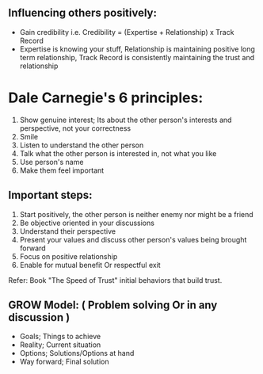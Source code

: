 ** Influencing others positively:
 - Gain credibility i.e. Credibility = (Expertise + Relationship) x Track Record
 - Expertise is knowing your stuff, Relationship is maintaining positive long term relationship, Track Record is consistently maintaining the trust and relationship

* Dale Carnegie's 6 principles:
1. Show genuine interest; Its about the other person's interests and perspective, not your correctness
2. Smile
3. Listen to understand the other person
4. Talk what the other person is interested in, not what you like
5. Use person's name
6. Make them feel important

** Important steps:
  1. Start positively, the other person is neither enemy nor might be a friend
  2. Be objective oriented in your discussions
  3. Understand their perspective
  4. Present your values and discuss other person's values being brought forward
  5. Focus on positive relationship
  6. Enable for mutual benefit Or respectful exit

Refer: Book "The Speed of Trust" initial behaviors that build trust.


** GROW Model: ( Problem solving Or in any discussion )
 - Goals; Things to achieve
 - Reality; Current situation
 - Options; Solutions/Options at hand
 - Way forward; Final solution
